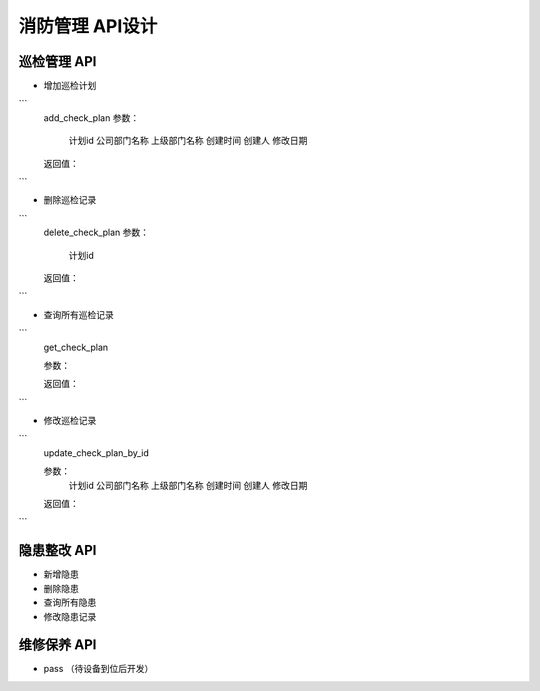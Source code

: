 消防管理 API设计
====================


巡检管理 API
^^^^^^^^^^^^

- 增加巡检计划

```
   add_check_plan
   参数：
       计划id
       公司部门名称
       上级部门名称
       创建时间
       创建人
       修改日期

   返回值：

```

- 删除巡检记录

```
   delete_check_plan
   参数：
      计划id
   
   返回值：

```

- 查询所有巡检记录

```
   get_check_plan
   
   参数：
    
   返回值：

```

- 修改巡检记录

```
   update_check_plan_by_id
   
   参数：
       计划id
       公司部门名称
       上级部门名称
       创建时间
       创建人
       修改日期
   
   返回值：

```

隐患整改 API
^^^^^^^^^^^^



- 新增隐患

- 删除隐患

- 查询所有隐患

- 修改隐患记录

维修保养 API
^^^^^^^^^^^^


- pass （待设备到位后开发）
